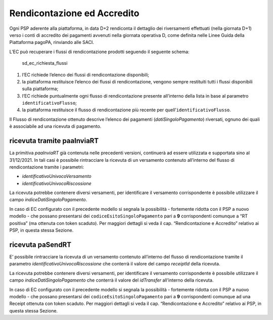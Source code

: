 Rendicontazione ed Accredito
============================

Ogni PSP aderente alla piattaforma, in data D+2 rendiconta il dettaglio
dei riversamenti effettuati (nella giornata D+1) verso i conti di
accredito dei pagamenti avvenuti nella giornata operativa D, come
definita nelle Linee Guida della Piattaforma pagoPA, rinviando alle
SACI.

L’EC può recuperare i flussi di rendicontazione prodotti seguendo il
seguente schema:

.. figure:: ../diagrams/sd_ec_richiesta_flussi_02.png
   :alt: sd_ec_richiesta_flussi

   sd_ec_richiesta_flussi

1. l’EC richiede l’elenco dei flussi di rendicontazione disponibili;
2. la piattaforma restituisce l’elenco dei flussi di rendicontazione,
   vengono sempre restituiti tutti i flussi disponibili sulla
   piattaforma;
3. l’EC richiede puntualmente ogni flusso di rendicontazione presente
   all’interno della lista in base al parametro
   ``identificativoFlusso``;
4. la piattaforma restituisce il flusso di rendicontazione più recente
   per quell’\ ``identificativoFlusso``.

Il Flusso di rendicontazione ottenuto descrive l’elenco dei pagamenti
(*datiSingoloPagamento*) riversati, ognuno dei quali è associabile ad
una ricevuta di pagamento.

ricevuta tramite paaInviaRT
---------------------------

La primitiva *paaInviaRT* già contenuta nelle precedenti versioni,
continuerà ad essere utilizzata e supportata sino al 31/12/2021. In tali
casi è possibile rintracciare la ricevuta di un versamento contenuto
all’interno del flusso di rendicontazione tramite i parametri:

-  *identificativoUnivocoVersamento*
-  *identificativoUnivocoRiscossione*

La ricevuta potrebbe contenere diversi versamenti, per identificare il
versamento corrispondente è possibile utilizzare il campo
*indiceDatiSingoloPagamento*.

In caso di EC configurato con il precedente modello si segnala la
possibilità - fortemente ridotta con il PSP a nuovo modello - che
possano presentarsi dei ``codiceEsitoSingoloPagamento`` pari a **9**
corrispondenti comunque a “RT positiva” (ma ottenuta con token scaduto).
Per maggiori dettagli si veda il cap. “Rendicontazione e Accredito”
relativo ai PSP, in questa stessa Sezione.

ricevuta paSendRT
-----------------

E’ possibile rintracciare la ricevuta di un versamento contenuto
all’interno del flusso di rendicontazione tramite il parametro
*identificativoUnivocoRiscossione* che conterrà il valore del campo
*receiptId* della ricevuta.

La ricevuta potrebbe contenere diversi versamenti, per identificare il
versamento corrispondente è possibile utilizzare il campo
*indiceDatiSingoloPagamento* che conterrà il valore del *idTransfer*
all’interno della ricevuta.

In caso di EC configurato con il precedente modello si segnala la
possibilità - fortemente ridotta con il PSP a nuovo modello - che
possano presentarsi dei ``codiceEsitoSingoloPagamento`` pari a **9**
corrispondenti comunque ad una Receipt ottenuta con token scaduto. Per
maggiori dettagli si veda il cap. “Rendicontazione e Accredito” relativo
ai PSP, in questa stessa Sezione.
